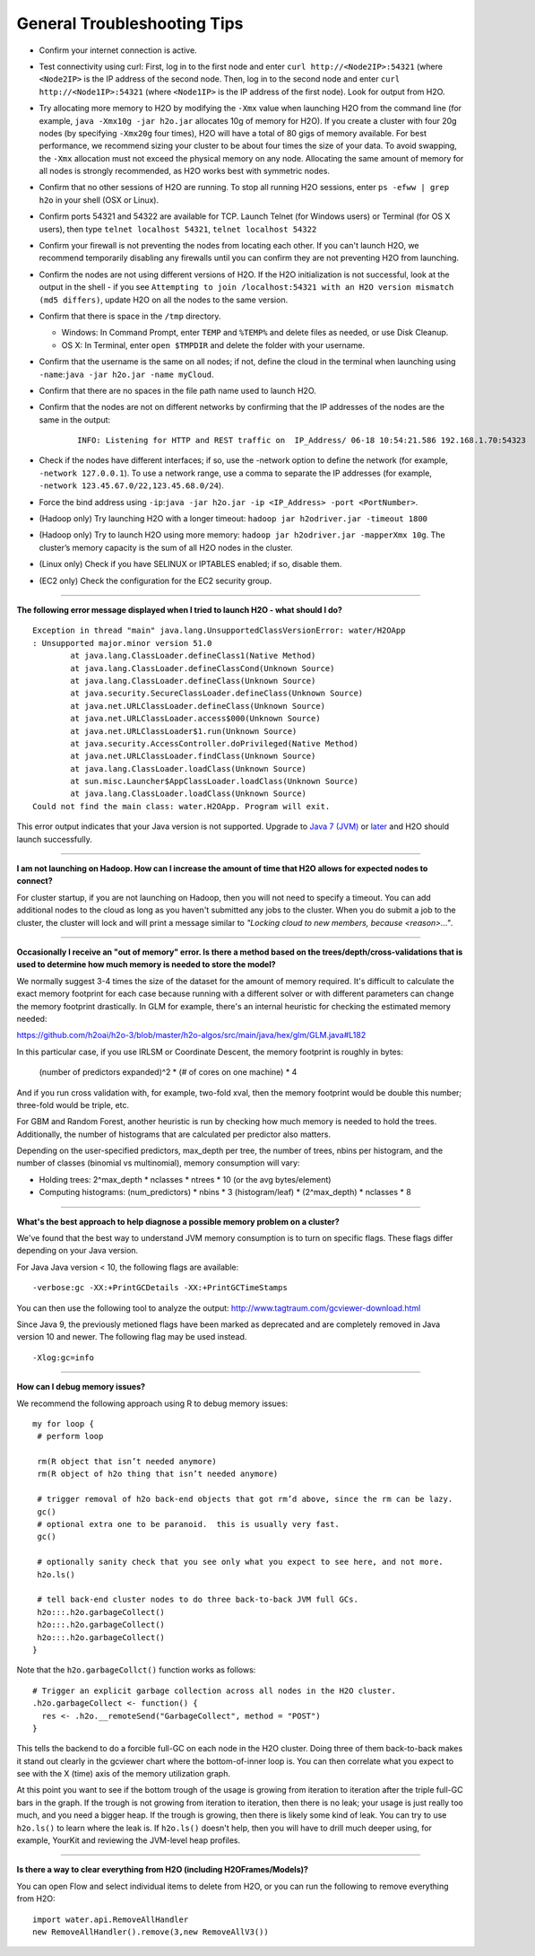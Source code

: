 General Troubleshooting Tips
----------------------------

-  Confirm your internet connection is active.

-  Test connectivity using curl: First, log in to the first node and
   enter ``curl http://<Node2IP>:54321`` (where ``<Node2IP>`` is the IP
   address of the second node. Then, log in to the second node and enter
   ``curl http://<Node1IP>:54321`` (where ``<Node1IP>`` is the IP
   address of the first node). Look for output from H2O.

-  Try allocating more memory to H2O by modifying the ``-Xmx`` value
   when launching H2O from the command line (for example,
   ``java -Xmx10g -jar h2o.jar`` allocates 10g of memory for H2O). If
   you create a cluster with four 20g nodes (by specifying ``-Xmx20g``
   four times), H2O will have a total of 80 gigs of memory available.
   For best performance, we recommend sizing your cluster to be about
   four times the size of your data. To avoid swapping, the ``-Xmx``
   allocation must not exceed the physical memory on any node.
   Allocating the same amount of memory for all nodes is strongly
   recommended, as H2O works best with symmetric nodes.

-  Confirm that no other sessions of H2O are running. To stop all
   running H2O sessions, enter ``ps -efww | grep h2o`` in your shell
   (OSX or Linux).
-  Confirm ports 54321 and 54322 are available for TCP.
   Launch Telnet (for Windows users) or Terminal (for OS X users), then
   type ``telnet localhost 54321``, ``telnet localhost 54322``
-  Confirm your firewall is not preventing the nodes from locating each
   other. If you can't launch H2O, we recommend temporarily disabling
   any firewalls until you can confirm they are not preventing H2O from
   launching.
-  Confirm the nodes are not using different versions of H2O. If the H2O
   initialization is not successful, look at the output in the shell -
   if you see
   ``Attempting to join /localhost:54321 with an H2O version mismatch (md5 differs)``,
   update H2O on all the nodes to the same version.
-  Confirm that there is space in the ``/tmp`` directory.

   -  Windows: In Command Prompt, enter ``TEMP`` and ``%TEMP%`` and
      delete files as needed, or use Disk Cleanup.
   -  OS X: In Terminal, enter ``open $TMPDIR`` and delete the folder
      with your username.

-  Confirm that the username is the same on all nodes; if not, define
   the cloud in the terminal when launching using
   ``-name``:``java -jar h2o.jar -name myCloud``.
-  Confirm that there are no spaces in the file path name used to launch
   H2O.
-  Confirm that the nodes are not on different networks by confirming
   that the IP addresses of the nodes are the same in the output:

      ::

         INFO: Listening for HTTP and REST traffic on  IP_Address/ 06-18 10:54:21.586 192.168.1.70:54323    25638  main       INFO: H2O cloud name: 'H2O_User' on IP_Address, discovery address /Discovery_Address INFO: Cloud of size 1 formed [IP_Address]

-  Check if the nodes have different interfaces; if so, use the -network
   option to define the network (for example, ``-network 127.0.0.1``).
   To use a network range, use a comma to separate the IP addresses (for
   example, ``-network 123.45.67.0/22,123.45.68.0/24``).
-  Force the bind address using
   ``-ip``:``java -jar h2o.jar -ip <IP_Address> -port <PortNumber>``.
-  (Hadoop only) Try launching H2O with a longer timeout:
   ``hadoop jar h2odriver.jar -timeout 1800``
-  (Hadoop only) Try to launch H2O using more memory:
   ``hadoop jar h2odriver.jar -mapperXmx 10g``. The cluster’s memory
   capacity is the sum of all H2O nodes in the cluster.
-  (Linux only) Check if you have SELINUX or IPTABLES enabled; if so,
   disable them.
-  (EC2 only) Check the configuration for the EC2 security group.

--------------

**The following error message displayed when I tried to launch H2O -
what should I do?**

::

    Exception in thread "main" java.lang.UnsupportedClassVersionError: water/H2OApp
    : Unsupported major.minor version 51.0
            at java.lang.ClassLoader.defineClass1(Native Method)
            at java.lang.ClassLoader.defineClassCond(Unknown Source)
            at java.lang.ClassLoader.defineClass(Unknown Source)
            at java.security.SecureClassLoader.defineClass(Unknown Source)
            at java.net.URLClassLoader.defineClass(Unknown Source)
            at java.net.URLClassLoader.access$000(Unknown Source)
            at java.net.URLClassLoader$1.run(Unknown Source)
            at java.security.AccessController.doPrivileged(Native Method)
            at java.net.URLClassLoader.findClass(Unknown Source)
            at java.lang.ClassLoader.loadClass(Unknown Source)
            at sun.misc.Launcher$AppClassLoader.loadClass(Unknown Source)
            at java.lang.ClassLoader.loadClass(Unknown Source)
    Could not find the main class: water.H2OApp. Program will exit.

This error output indicates that your Java version is not supported.
Upgrade to `Java 7
(JVM) <http://www.oracle.com/technetwork/java/javase/downloads/jdk7-downloads-1880260.html>`__
or
`later <http://www.oracle.com/technetwork/java/javase/downloads/jre8-downloads-2133155.html>`__
and H2O should launch successfully.

--------------

**I am not launching on Hadoop. How can I increase the amount of time that H2O allows for expected nodes to connect?**

For cluster startup, if you are not launching on Hadoop, then you will not need to specify a timeout. You can add additional nodes to the cloud as long as you haven't submitted any jobs to the cluster. When you do submit a job to the cluster, the cluster will lock and will print a message similar to `"Locking cloud to new members, because <reason>..."`.

--------------

**Occasionally I receive an "out of memory" error. Is there a method based on the trees/depth/cross-validations that is used to determine how much memory is needed to store the model?**

We normally suggest 3-4 times the size of the dataset for the amount of memory required. It's difficult to calculate the exact memory footprint for each case because running with a different solver or with different parameters can change the memory footprint drastically. In GLM for example, there's an internal heuristic for checking the estimated memory needed:

`https://github.com/h2oai/h2o-3/blob/master/h2o-algos/src/main/java/hex/glm/GLM.java#L182 <https://github.com/h2oai/h2o-3/blob/master/h2o-algos/src/main/java/hex/glm/GLM.java#L182>`__

In this particular case, if you use IRLSM or Coordinate Descent, the memory footprint is roughly in bytes:

  (number of predictors expanded)^2 * (# of cores on one machine) * 4 

And if you run cross validation with, for example, two-fold xval, then the memory footprint would be double this number; three-fold would be triple, etc.

For GBM and Random Forest, another heuristic is run by checking how much memory is needed to hold the trees. Additionally, the number of histograms that are calculated per predictor also matters. 

Depending on the user-specified predictors, max_depth per tree, the number of trees, nbins per histogram, and the number of classes (binomial vs multinomial), memory consumption will vary:

- Holding trees: 2^max_depth * nclasses * ntrees * 10 (or the avg bytes/element)
- Computing histograms: (num_predictors) * nbins * 3 (histogram/leaf) * (2^max_depth) * nclasses * 8

--------------

**What's the best approach to help diagnose a possible memory problem on a cluster?**

We've found that the best way to understand JVM memory consumption is to turn on specific flags. These flags differ depending on your Java version.

For Java Java version < 10, the following flags are available:

::

   -verbose:gc -XX:+PrintGCDetails -XX:+PrintGCTimeStamps

You can then use the following tool to analyze the output: http://www.tagtraum.com/gcviewer-download.html

Since Java 9, the previously metioned flags have been marked as deprecated and are completely removed in Java version 10 and newer. The following flag may be used instead.

::

   -Xlog:gc=info

--------------

**How can I debug memory issues?**

We recommend the following approach using R to debug memory issues:

::

   my for loop {
    # perform loop

    rm(R object that isn’t needed anymore)
    rm(R object of h2o thing that isn’t needed anymore)

    # trigger removal of h2o back-end objects that got rm’d above, since the rm can be lazy.
    gc()
    # optional extra one to be paranoid.  this is usually very fast.
    gc()

    # optionally sanity check that you see only what you expect to see here, and not more.
    h2o.ls()

    # tell back-end cluster nodes to do three back-to-back JVM full GCs.
    h2o:::.h2o.garbageCollect()
    h2o:::.h2o.garbageCollect()
    h2o:::.h2o.garbageCollect()
   }

Note that the ``h2o.garbageCollct()`` function works as follows:

::

   # Trigger an explicit garbage collection across all nodes in the H2O cluster.
   .h2o.garbageCollect <- function() {
     res <- .h2o.__remoteSend("GarbageCollect", method = "POST")
   }


This tells the backend to do a forcible full-GC on each node in the H2O cluster. Doing three of them back-to-back makes it stand out clearly in the gcviewer chart where the bottom-of-inner loop is. You can then correlate what you expect to see with the X (time) axis of the memory utilization graph. 

At this point you want to see if the bottom trough of the usage is growing from iteration to iteration after the triple full-GC bars in the graph. If the trough is not growing from iteration to iteration, then there is no leak; your usage is just really too much, and you need a bigger heap. If the trough is growing, then there is likely some kind of leak. You can try to use ``h2o.ls()`` to learn where the leak is. If ``h2o.ls()`` doesn't help, then you will have to drill much deeper using, for example, YourKit and reviewing the JVM-level heap profiles. 

--------------

**Is there a way to clear everything from H2O (including H2OFrames/Models)?**

You can open Flow and select individual items to delete from H2O, or you can run the following to remove everything from H2O:

::

    import water.api.RemoveAllHandler
    new RemoveAllHandler().remove(3,new RemoveAllV3())

    
